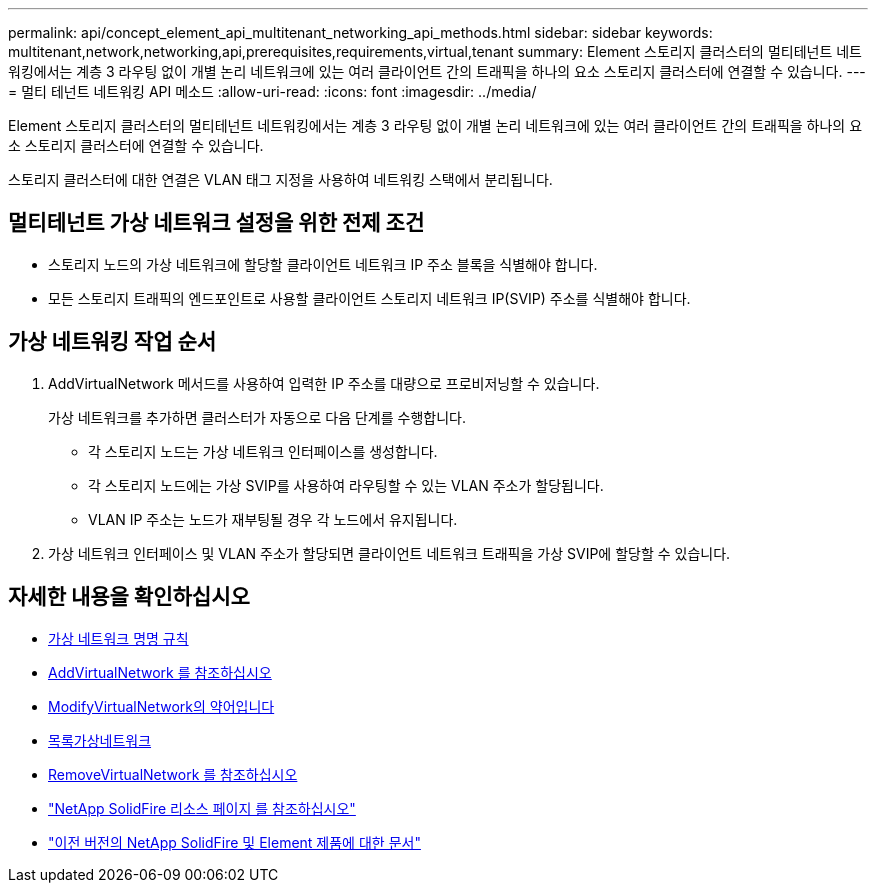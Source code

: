 ---
permalink: api/concept_element_api_multitenant_networking_api_methods.html 
sidebar: sidebar 
keywords: multitenant,network,networking,api,prerequisites,requirements,virtual,tenant 
summary: Element 스토리지 클러스터의 멀티테넌트 네트워킹에서는 계층 3 라우팅 없이 개별 논리 네트워크에 있는 여러 클라이언트 간의 트래픽을 하나의 요소 스토리지 클러스터에 연결할 수 있습니다. 
---
= 멀티 테넌트 네트워킹 API 메소드
:allow-uri-read: 
:icons: font
:imagesdir: ../media/


[role="lead"]
Element 스토리지 클러스터의 멀티테넌트 네트워킹에서는 계층 3 라우팅 없이 개별 논리 네트워크에 있는 여러 클라이언트 간의 트래픽을 하나의 요소 스토리지 클러스터에 연결할 수 있습니다.

스토리지 클러스터에 대한 연결은 VLAN 태그 지정을 사용하여 네트워킹 스택에서 분리됩니다.



== 멀티테넌트 가상 네트워크 설정을 위한 전제 조건

* 스토리지 노드의 가상 네트워크에 할당할 클라이언트 네트워크 IP 주소 블록을 식별해야 합니다.
* 모든 스토리지 트래픽의 엔드포인트로 사용할 클라이언트 스토리지 네트워크 IP(SVIP) 주소를 식별해야 합니다.




== 가상 네트워킹 작업 순서

. AddVirtualNetwork 메서드를 사용하여 입력한 IP 주소를 대량으로 프로비저닝할 수 있습니다.
+
가상 네트워크를 추가하면 클러스터가 자동으로 다음 단계를 수행합니다.

+
** 각 스토리지 노드는 가상 네트워크 인터페이스를 생성합니다.
** 각 스토리지 노드에는 가상 SVIP를 사용하여 라우팅할 수 있는 VLAN 주소가 할당됩니다.
** VLAN IP 주소는 노드가 재부팅될 경우 각 노드에서 유지됩니다.


. 가상 네트워크 인터페이스 및 VLAN 주소가 할당되면 클라이언트 네트워크 트래픽을 가상 SVIP에 할당할 수 있습니다.




== 자세한 내용을 확인하십시오

* xref:concept_element_api_virtual_network_naming_conventions.adoc[가상 네트워크 명명 규칙]
* xref:reference_element_api_addvirtualnetwork.adoc[AddVirtualNetwork 를 참조하십시오]
* xref:reference_element_api_modifyvirtualnetwork.adoc[ModifyVirtualNetwork의 약어입니다]
* xref:reference_element_api_listvirtualnetworks.adoc[목록가상네트워크]
* xref:reference_element_api_removevirtualnetwork.adoc[RemoveVirtualNetwork 를 참조하십시오]
* https://www.netapp.com/data-storage/solidfire/documentation/["NetApp SolidFire 리소스 페이지 를 참조하십시오"^]
* https://docs.netapp.com/sfe-122/topic/com.netapp.ndc.sfe-vers/GUID-B1944B0E-B335-4E0B-B9F1-E960BF32AE56.html["이전 버전의 NetApp SolidFire 및 Element 제품에 대한 문서"^]

